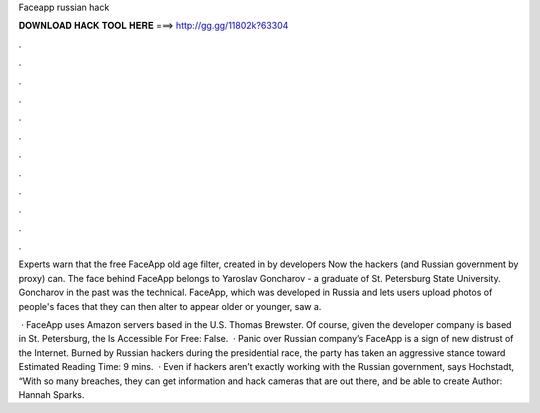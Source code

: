 Faceapp russian hack



𝐃𝐎𝐖𝐍𝐋𝐎𝐀𝐃 𝐇𝐀𝐂𝐊 𝐓𝐎𝐎𝐋 𝐇𝐄𝐑𝐄 ===> http://gg.gg/11802k?63304



.



.



.



.



.



.



.



.



.



.



.



.

Experts warn that the free FaceApp old age filter, created in by developers Now the hackers (and Russian government by proxy) can. The face behind FaceApp belongs to Yaroslav Goncharov - a graduate of St. Petersburg State University. Goncharov in the past was the technical. FaceApp, which was developed in Russia and lets users upload photos of people's faces that they can then alter to appear older or younger, saw a.

 · FaceApp uses Amazon servers based in the U.S. Thomas Brewster. Of course, given the developer company is based in St. Petersburg, the Is Accessible For Free: False.  · Panic over Russian company’s FaceApp is a sign of new distrust of the Internet. Burned by Russian hackers during the presidential race, the party has taken an aggressive stance toward Estimated Reading Time: 9 mins.  · Even if hackers aren’t exactly working with the Russian government, says Hochstadt, “With so many breaches, they can get information and hack cameras that are out there, and be able to create Author: Hannah Sparks.
